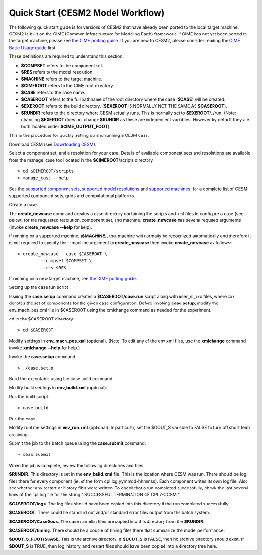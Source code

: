 .. _quickstart:

=============================
 Quick Start (CESM2 Model Workflow)
=============================

The following quick start guide is for versions of CESM2 that have
already been ported to the local target machine.  CESM2 is built on the
CIME (Common Infrastructure for Modeling Earth) framework.
If CIME has not yet
been ported to the target machine, please see
`the CIME porting guide <http://esmci.github.io/cime/doc/build/html/users_guide/index.html#users-guide2>`_.
If you are new to CESM2, please consider reading the
`CIME Basic Usage guide <https://esmci.github.io/cime/doc/build/html/users_guide/index.html>`__ first

These definitions are required to understand this section:

-  **$COMPSET** refers to the component set.

-  **$RES** refers to the model resolution.

-  **$MACHINE** refers to the target machine.

-  **$CIMEROOT** refers to the CIME root directory.

-  **$CASE** refers to the case name.

-  **$CASEROOT** refers to the full pathname of the root directory where the
   case (**$CASE**) will be created.

-  **$EXEROOT** refers to the build directory. (**$EXEROOT** IS NORMALLY
   NOT THE SAME AS **$CASEROOT**).

-  **$RUNDIR** refers to the directory where CESM actually runs. This is
   normally set to **$EXEROOT**/../run. (Note: changing **$EXEROOT** does not
   change **$RUNDIR** as these are independent variables. However by default
   they are both located under **$CIME_OUTPUT_ROOT**)

This is the procedure for quickly setting up and running a CESM case.

Download CESM  (see `Downloading CESM <downloading_cesm.html>`__).

Select a component set, and a resolution for your case.  Details of available
component sets and resolutions are available from the manage_case tool located
in the **$CIMEROOT**/scripts directory

::

    > cd $CIMEROOT/scripts
    > manage_case --help

See the `supported component sets <http://www.cesm.ucar.edu/models/cesm2.0/cesm/compsets.html>`__,
`supported model resolutions <http://www.cesm.ucar.edu/models/cesm2.0/cesm/grids.html>`__ and `supported
machines <http://www.cesm.ucar.edu/models/cesm2.0/cesm/machines.html>`__. for a complete list of CESM
supported component sets, grids and computational platforms.

Create a case.

The **create\_newcase** command creates a case directory containing the
scripts and xml files to configure a case (see below) for the requested
resolution, component set, and machine. **create\_newcase** has several
required arguments (invoke **create\_newcase --help** for help).

If running on a supported machine, (**$MACHINE**), that machine will normally be recognized
automatically and therefore it is not required to specify the --machine argument to **create_newcase**
then invoke **create\_newcase**
as follows:

::

    > create_newcase --case $CASEROOT \
             --compset $COMPSET \
             --res $RES 

If running on a new target machine, see
`the CIME porting guide <http://esmci.github.io/cime/doc/build/html/users_guide/index.html#users-guide2>`_.

Setting up the case run script

Issuing the **case.setup** command creates a **$CASEROOT/case.run** script
along with user\_nl\_xxx files, where xxx denotes the set of components
for the given case configuration. Before invoking **case.setup**, modify
the env\_mach\_pes.xml file in $CASEROOT using the xmlchange command
as needed for the experiment.

``cd`` to the $CASEROOT directory.

::

    > cd $CASEROOT

Modify settings in **env\_mach\_pes.xml** (optional). (Note: To edit any of
the env xml files, use the **xmlchange** command.
invoke **xmlchange --help** for help.)

Invoke the **case.setup** command.

::

    > ./case.setup  

Build the executable using the case.build command.

Modify build settings in **env\_build.xml** (optional).

Run the build script.

::

    > case.build 

Run the case.

Modify runtime settings in **env\_run.xml** (optional). In particular, set
the $DOUT\_S variable to FALSE to turn off short term archiving.

Submit the job to the batch queue using the **case.submit** command.

::

    > case.submit

When the job is complete, review the following directories and files

**$RUNDIR**. This directory is set in the **env\_build.xml** file. This is the
location where CESM was run. There should be log files there for every
component (ie. of the form cpl.log.yymmdd-hhmmss). Each component writes
its own log file. Also see whether any restart or history files were
written. To check that a run completed successfully, check the last
several lines of the cpl.log file for the string " SUCCESSFUL
TERMINATION OF CPL7-CCSM ".

**$CASEROOT/logs**. The log files should have been copied into this
directory if the run completed successfully.

**$CASEROOT**. There could be standard out and/or standard error files output from the batch system.

**$CASEROOT/CaseDocs**. The case namelist files are copied into this
directory from the **$RUNDIR**.

**$CASEROOT/timing**. There should be a couple of timing files there that
summarize the model performance.

**$DOUT\_S\_ROOT/$CASE**. This is the archive directory. If **$DOUT\_S** is
FALSE, then no archive directory should exist. If **$DOUT\_S** is TRUE, then
log, history, and restart files should have been copied into a directory
tree here.
